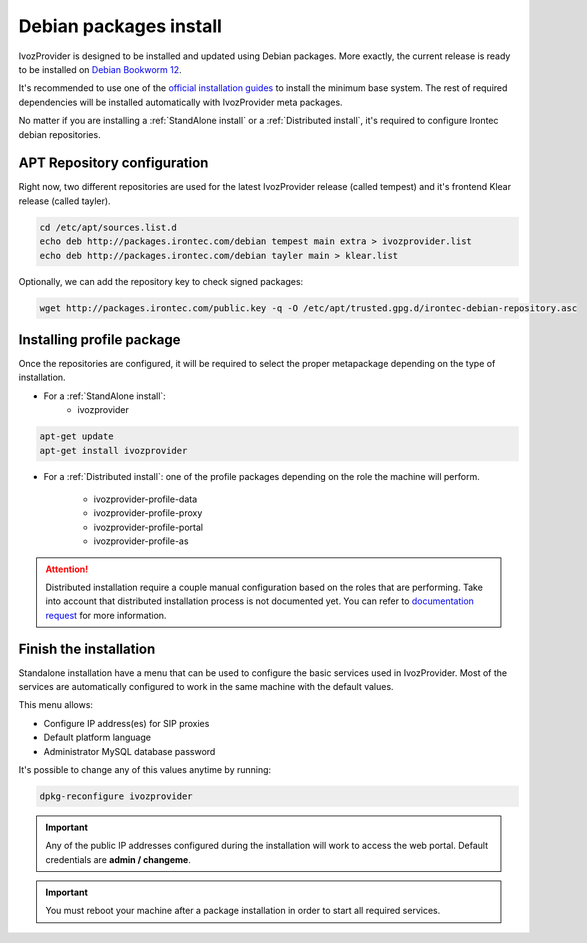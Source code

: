 #######################
Debian packages install
#######################

IvozProvider is designed to be installed and updated using Debian packages.
More exactly, the current release is ready to be installed on
`Debian Bookworm 12 <https://www.debian.org/releases/bookworm>`_.

It's recommended to use one of the `official installation guides
<https://www.debian.org/releases/bookworm/installmanual>`_ to install the minimum
base system. The rest of required  dependencies will be installed automatically
with IvozProvider meta packages.

No matter if you are installing a :ref:`StandAlone install` or a
:ref:`Distributed install`, it's required to configure Irontec debian
repositories.

****************************
APT Repository configuration
****************************

Right now, two different repositories are used for the latest IvozProvider
release (called tempest) and it's frontend Klear release (called tayler).

.. code-block:: console

    cd /etc/apt/sources.list.d
    echo deb http://packages.irontec.com/debian tempest main extra > ivozprovider.list
    echo deb http://packages.irontec.com/debian tayler main > klear.list

Optionally, we can add the repository key to check signed packages:

.. code-block:: console

     wget http://packages.irontec.com/public.key -q -O /etc/apt/trusted.gpg.d/irontec-debian-repository.asc

.. _installing profile package:
.. _instalar el paquete del rol:

**************************
Installing profile package
**************************

Once the repositories are configured, it will be required to select the proper
metapackage depending on the type of installation.

- For a :ref:`StandAlone install`:
    - ivozprovider

.. code-block:: console

    apt-get update
    apt-get install ivozprovider

- For a :ref:`Distributed install`: one of the profile packages depending on the
  role the machine will perform.

    - ivozprovider-profile-data
    - ivozprovider-profile-proxy
    - ivozprovider-profile-portal
    - ivozprovider-profile-as

.. attention:: Distributed installation require a couple manual configuration based on the
   roles that are performing. Take into account that distributed installation process
   is not documented yet. You can refer to `documentation request
   <https://github.com/irontec/ivozprovider/issues/271>`_ for more information.

***********************
Finish the installation
***********************
Standalone installation have a menu that can be used to configure the basic
services used in IvozProvider. Most of the services are automatically configured
to work in the same machine with the default values.

This menu allows:

- Configure IP address(es) for SIP proxies
- Default platform language
- Administrator MySQL database password

It's possible to change any of this values anytime by running:

.. code-block:: console

    dpkg-reconfigure ivozprovider


.. important:: Any of the public IP addresses configured during the
   installation will work to access the web portal. Default credentials are
   **admin / changeme**.

.. important:: You must reboot your machine after a package installation in order to start
   all required services.